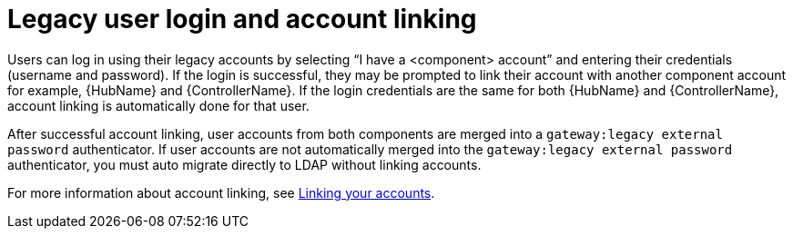 

[id="legacy-user-login_{context}"]

= Legacy user login and account linking
 
[role="_abstract"]

Users can log in using their legacy accounts by selecting “I have a <component> account” and entering their credentials (username and password). If the login is successful, they may be prompted to link their account with another component account for example, {HubName} and {ControllerName}. If the login credentials are the same for both {HubName} and {ControllerName}, account linking is automatically done for that user.

After successful account linking, user accounts from both components are merged into a `gateway:legacy external password` authenticator. If user accounts are not automatically merged into the `gateway:legacy external password` authenticator, you must auto migrate directly to LDAP without linking accounts.

For more information about account linking, see link:{URLUpgrade}/aap-post-upgrade#account-linking_aap-post-upgrade[Linking your accounts].